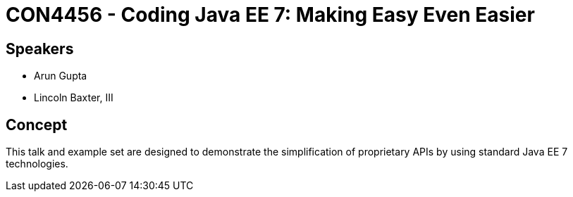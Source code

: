 = CON4456 - Coding Java EE 7: Making Easy Even Easier

== Speakers
 * Arun Gupta
 * Lincoln Baxter, III

== Concept
This talk and example set are designed to demonstrate the simplification of proprietary APIs by using standard Java EE 7 technologies.
